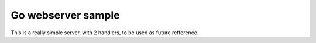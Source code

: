 Go webserver sample
-------------------

This is a really simple server, with 2 handlers, to be used as future refference.
